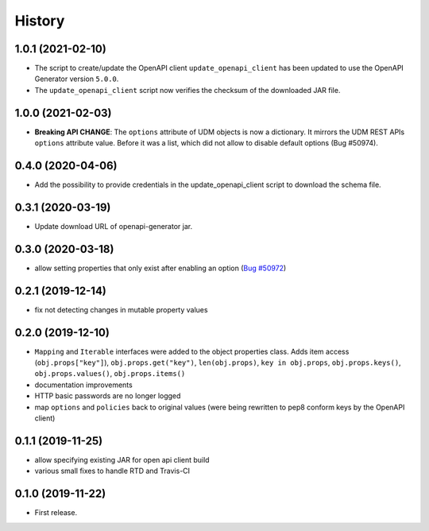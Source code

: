 =======
History
=======

1.0.1 (2021-02-10)
------------------

* The script to create/update the OpenAPI client ``update_openapi_client`` has been updated to use the OpenAPI Generator version ``5.0.0``.
* The ``update_openapi_client`` script now verifies the checksum of the downloaded JAR file.

1.0.0 (2021-02-03)
------------------

* **Breaking API CHANGE**: The ``options`` attribute of UDM objects is now a dictionary. It mirrors the UDM REST APIs ``options`` attribute value. Before it was a list, which did not allow to disable default options (Bug #50974).

0.4.0 (2020-04-06)
------------------

* Add the possibility to provide credentials in the update_openapi_client script to download the schema file.

0.3.1 (2020-03-19)
------------------

* Update download URL of openapi-generator jar.

0.3.0 (2020-03-18)
------------------

* allow setting properties that only exist after enabling an option (`Bug #50972 <http://forge.univention.org/bugzilla/show_bug.cgi?id=50972>`_)

0.2.1 (2019-12-14)
------------------

* fix not detecting changes in mutable property values

0.2.0 (2019-12-10)
------------------

* ``Mapping`` and ``Iterable`` interfaces were added to the object properties class. Adds item access (``obj.props["key"]``), ``obj.props.get("key")``, ``len(obj.props)``, ``key in obj.props``, ``obj.props.keys()``, ``obj.props.values()``, ``obj.props.items()``
* documentation improvements
* HTTP basic passwords are no longer logged
* map ``options`` and ``policies`` back to original values (were being rewritten to pep8 conform keys by the OpenAPI client)

0.1.1 (2019-11-25)
------------------

* allow specifying existing JAR for open api client build
* various small fixes to handle RTD and Travis-CI

0.1.0 (2019-11-22)
------------------

* First release.
